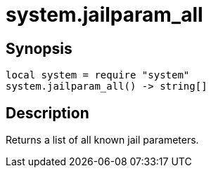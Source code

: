 = system.jailparam_all

ifeval::["{doctype}" == "manpage"]

== Name

Emilua - Lua execution engine

endif::[]

== Synopsis

[source,lua]
----
local system = require "system"
system.jailparam_all() -> string[]
----

== Description

Returns a list of all known jail parameters.
